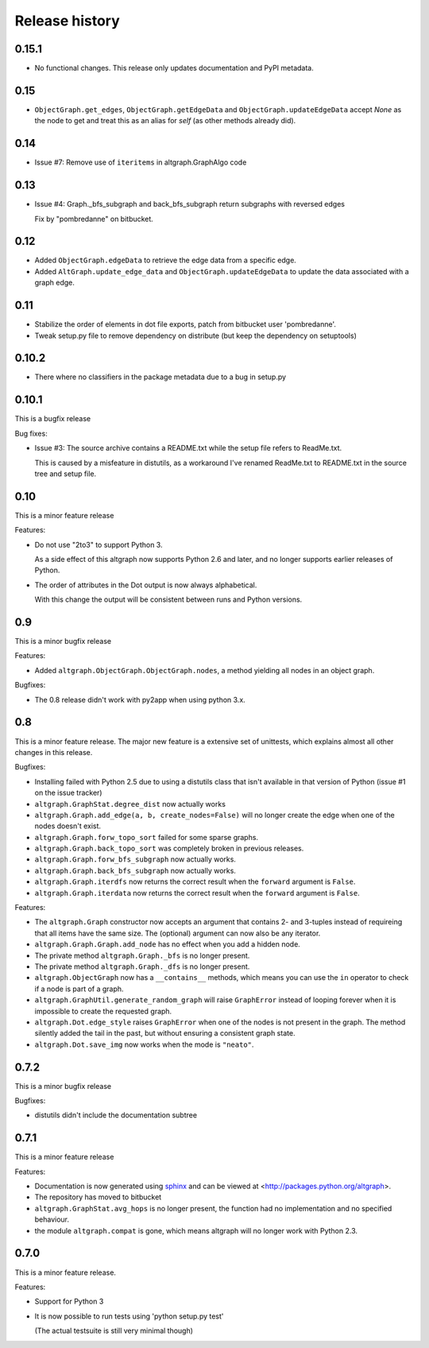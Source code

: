 Release history
===============

0.15.1
------

* No functional changes. This release only updates documentation and PyPI metadata.

0.15
----

* ``ObjectGraph.get_edges``, ``ObjectGraph.getEdgeData`` and ``ObjectGraph.updateEdgeData``
  accept *None* as the node to get and treat this as an alias for *self* (as other
  methods already did).

0.14
----

- Issue #7: Remove use of ``iteritems`` in altgraph.GraphAlgo code

0.13
----

- Issue #4: Graph._bfs_subgraph and back_bfs_subgraph return subgraphs with reversed edges

  Fix by "pombredanne" on bitbucket.


0.12
----

- Added ``ObjectGraph.edgeData`` to retrieve the edge data
  from a specific edge.

- Added ``AltGraph.update_edge_data`` and ``ObjectGraph.updateEdgeData``
  to update the data associated with a graph edge.

0.11
----

- Stabilize the order of elements in dot file exports,
  patch from bitbucket user 'pombredanne'.

- Tweak setup.py file to remove dependency on distribute (but
  keep the dependency on setuptools)


0.10.2
------

- There where no classifiers in the package metadata due to a bug
  in setup.py

0.10.1
------

This is a bugfix release

Bug fixes:

- Issue #3: The source archive contains a README.txt
  while the setup file refers to ReadMe.txt.

  This is caused by a misfeature in distutils, as a
  workaround I've renamed ReadMe.txt to README.txt
  in the source tree and setup file.


0.10
-----

This is a minor feature release

Features:

- Do not use "2to3" to support Python 3.

  As a side effect of this altgraph now supports
  Python 2.6 and later, and no longer supports
  earlier releases of Python.

- The order of attributes in the Dot output
  is now always alphabetical.

  With this change the output will be consistent
  between runs and Python versions.

0.9
---

This is a minor bugfix release

Features:

- Added ``altgraph.ObjectGraph.ObjectGraph.nodes``, a method
  yielding all nodes in an object graph.

Bugfixes:

- The 0.8 release didn't work with py2app when using
  python 3.x.


0.8
-----

This is a minor feature release. The major new feature
is a extensive set of unittests, which explains almost
all other changes in this release.

Bugfixes:

- Installing failed with Python 2.5 due to using a distutils
  class that isn't available in that version of Python
  (issue #1 on the issue tracker)

- ``altgraph.GraphStat.degree_dist`` now actually works

- ``altgraph.Graph.add_edge(a, b, create_nodes=False)`` will
  no longer create the edge when one of the nodes doesn't
  exist.

- ``altgraph.Graph.forw_topo_sort`` failed for some sparse graphs.

- ``altgraph.Graph.back_topo_sort`` was completely broken in
  previous releases.

- ``altgraph.Graph.forw_bfs_subgraph`` now actually works.

- ``altgraph.Graph.back_bfs_subgraph`` now actually works.

- ``altgraph.Graph.iterdfs`` now returns the correct result
  when the ``forward`` argument is ``False``.

- ``altgraph.Graph.iterdata`` now returns the correct result
  when the ``forward`` argument is ``False``.


Features:

- The ``altgraph.Graph`` constructor now accepts an argument
  that contains 2- and 3-tuples instead of requireing that
  all items have the same size. The (optional) argument can now
  also be any iterator.

- ``altgraph.Graph.Graph.add_node`` has no effect when you
  add a hidden node.

- The private method ``altgraph.Graph._bfs`` is no longer
  present.

- The private method ``altgraph.Graph._dfs`` is no longer
  present.

- ``altgraph.ObjectGraph`` now has a ``__contains__`` methods,
  which means you can use the ``in`` operator to check if a
  node is part of a graph.

- ``altgraph.GraphUtil.generate_random_graph`` will raise
  ``GraphError`` instead of looping forever when it is
  impossible to create the requested graph.

- ``altgraph.Dot.edge_style`` raises ``GraphError`` when
  one of the nodes is not present in the graph. The method
  silently added the tail in the past, but without ensuring
  a consistent graph state.

- ``altgraph.Dot.save_img`` now works when the mode is
  ``"neato"``.

0.7.2
-----

This is a minor bugfix release

Bugfixes:

- distutils didn't include the documentation subtree

0.7.1
-----

This is a minor feature release

Features:

- Documentation is now generated using `sphinx <http://pypi.python.org/pypi/sphinx>`_
  and can be viewed at <http://packages.python.org/altgraph>.

- The repository has moved to bitbucket

- ``altgraph.GraphStat.avg_hops`` is no longer present, the function had no
  implementation and no specified behaviour.

- the module ``altgraph.compat`` is gone, which means altgraph will no
  longer work with Python 2.3.


0.7.0
-----

This is a minor feature release.

Features:

- Support for Python 3

- It is now possible to run tests using 'python setup.py test'

  (The actual testsuite is still very minimal though)
